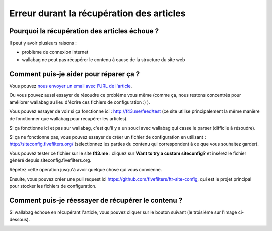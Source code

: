Erreur durant la récupération des articles
==========================================

Pourquoi la récupération des articles échoue ?
----------------------------------------------

Il peut y avoir plusieurs raisons :

- problème de connexion internet
- wallabag ne peut pas récupérer le contenu à cause de la structure du site web

Comment puis-je aider pour réparer ça ?
---------------------------------------

Vous pouvez `nous envoyer un email avec l'URL de l'article <mailto:hello@wallabag.org>`_.

Ou vous pouvez aussi essayer de résoudre ce problème vous même (comme ça, nous restons concentrés pour améliorer wallabag au lieu d'écrire ces fichiers de configuration :) ).

Vous pouvez essayer de voir si ça fonctionne ici : `http://f43.me/feed/test <http://f43.me/feed/test>`_ (ce site utilise principalement la même manière de fonctionner que wallabag pour récupérer les articles).

Si ça fonctionne ici et pas sur wallabag, c'est qu'il y a un souci avec wallabag qui casse le parser (difficile à résoudre).

Si ça ne fonctionne pas, vous pouvez essayer de créer un fichier de configuration en utilisant : `http://siteconfig.fivefilters.org/ <http://siteconfig.fivefilters.org/>`_ (sélectionnez les parties du contenu qui correspondent à ce que vous souhaitez garder).

Vous pouvez tester ce fichier sur le site **f43.me** : cliquez sur **Want to try a custom siteconfig?** et insérez le fichier généré depuis siteconfig.fivefilters.org.

Répétez cette opération jusqu'à avoir quelque chose qui vous convienne.

Ensuite, vous pouvez créer une pull request ici `https://github.com/fivefilters/ftr-site-config <https://github.com/fivefilters/ftr-site-config>`_, qui est le projet principal pour stocker les fichiers de configuration.

Comment puis-je réessayer de récupérer le contenu ?
---------------------------------------------------

Si wallabag échoue en récupérant l'article, vous pouvez cliquer sur le bouton suivant
(le troisième sur l'image ci-dessous).

.. image:: ../../img/user/refetch.png
   :alt: Réessayer de récupérer le contenu
   :align: center
